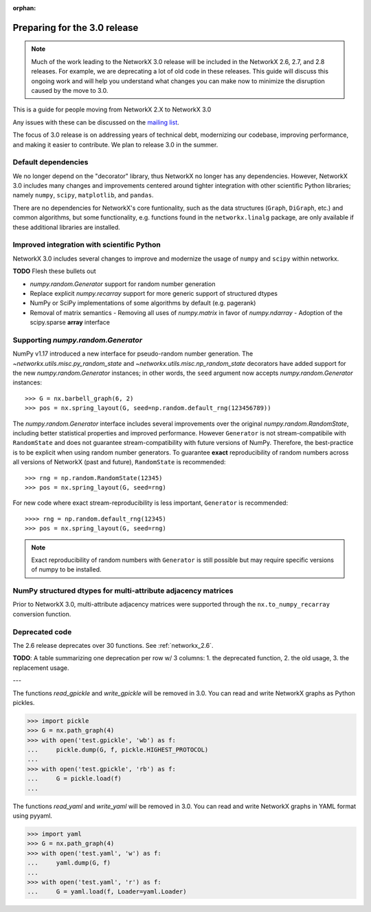 :orphan:

*****************************
Preparing for the 3.0 release
*****************************

.. note::
   Much of the work leading to the NetworkX 3.0 release will be included
   in the NetworkX 2.6, 2.7, and 2.8 releases.  For example, we are deprecating a lot
   of old code in these releases.  This guide will discuss this
   ongoing work and will help you understand what changes you can make now
   to minimize the disruption caused by the move to 3.0.

This is a guide for people moving from NetworkX 2.X to NetworkX 3.0

Any issues with these can be discussed on the `mailing list
<https://groups.google.com/forum/#!forum/networkx-discuss>`_.

The focus of 3.0 release is on addressing years of technical debt, modernizing our codebase,
improving performance, and making it easier to contribute.
We plan to release 3.0 in the summer.

Default dependencies
--------------------

We no longer depend on the "decorator" library, thus NetworkX no longer has
any dependencies.
However, NetworkX 3.0 includes many changes and improvements centered around
tighter integration with other scientific Python libraries; namely
``numpy``, ``scipy``, ``matplotlib``, and ``pandas``.

There are no dependencies for NetworkX's core funtionality, such as the data
structures (``Graph``, ``DiGraph``, etc.) and common algorithms, but some
functionality, e.g. functions found in the ``networkx.linalg`` package, are
only available if these additional libraries are installed.

.. **TODO**: Generate a table showing dependencies of individual nx objects?
.. Probably overkill...

Improved integration with scientific Python
-------------------------------------------

NetworkX 3.0 includes several changes to improve and modernize the usage of
``numpy`` and ``scipy`` within networkx.

**TODO** Flesh these bullets out

- `numpy.random.Generator` support for random number generation
- Replace explicit `numpy.recarray` support for more generic support of
  structured dtypes
- NumPy or SciPy implementations of some algorithms by default (e.g. pagerank)
- Removal of matrix semantics
  - Removing all uses of `numpy.matrix` in favor of `numpy.ndarray`
  - Adoption of the scipy.sparse **array** interface
  
Supporting `numpy.random.Generator`
-----------------------------------

NumPy v1.17 introduced a new interface for pseudo-random number generation.
The `~networkx.utils.misc.py_random_state` and `~networkx.utils.misc.np_random_state`
decorators have added support for the new `numpy.random.Generator` instances;
in other words, the ``seed`` argument now accepts `numpy.random.Generator` instances::

    >>> G = nx.barbell_graph(6, 2)
    >>> pos = nx.spring_layout(G, seed=np.random.default_rng(123456789))

The `numpy.random.Generator` interface includes several improvements over the
original `numpy.random.RandomState`, including better statistical properties
and improved performance.
However ``Generator`` is not stream-compatibile with ``RandomState`` and
does not guarantee stream-compatibility with future versions of NumPy.
Therefore, the best-practice is to be explicit when using random number
generators.
To guarantee **exact** reproducibility of random numbers across all versions
of NetworkX (past and future), ``RandomState`` is recommended::

    >>> rng = np.random.RandomState(12345)
    >>> pos = nx.spring_layout(G, seed=rng)

For new code where exact stream-reproducibility is less important,
``Generator`` is recommended::

    >>>> rng = np.random.default_rng(12345)
    >>> pos = nx.spring_layout(G, seed=rng)

.. note::  Exact reproducibility of random numbers with ``Generator`` is still
   possible but may require specific versions of numpy to be installed.

NumPy structured dtypes for multi-attribute adjacency matrices
--------------------------------------------------------------

Prior to NetworkX 3.0, multi-attribute adjacency matrices were supported
through the ``nx.to_numpy_recarray`` conversion function.


Deprecated code
---------------

The 2.6 release deprecates over 30 functions.
See :ref:`networkx_2.6`.

**TODO**: A table summarizing one deprecation per row w/ 3 columns: 1. the
deprecated function, 2. the old usage, 3. the replacement usage.

---

The functions `read_gpickle` and `write_gpickle` will be removed in 3.0.
You can read and write NetworkX graphs as Python pickles.

>>> import pickle
>>> G = nx.path_graph(4)
>>> with open('test.gpickle', 'wb') as f:
...     pickle.dump(G, f, pickle.HIGHEST_PROTOCOL)
... 
>>> with open('test.gpickle', 'rb') as f:
...     G = pickle.load(f)
... 

The functions `read_yaml` and `write_yaml` will be removed in 3.0.
You can read and write NetworkX graphs in YAML format
using pyyaml.

>>> import yaml
>>> G = nx.path_graph(4)
>>> with open('test.yaml', 'w') as f:
...     yaml.dump(G, f)
... 
>>> with open('test.yaml', 'r') as f:
...     G = yaml.load(f, Loader=yaml.Loader)
